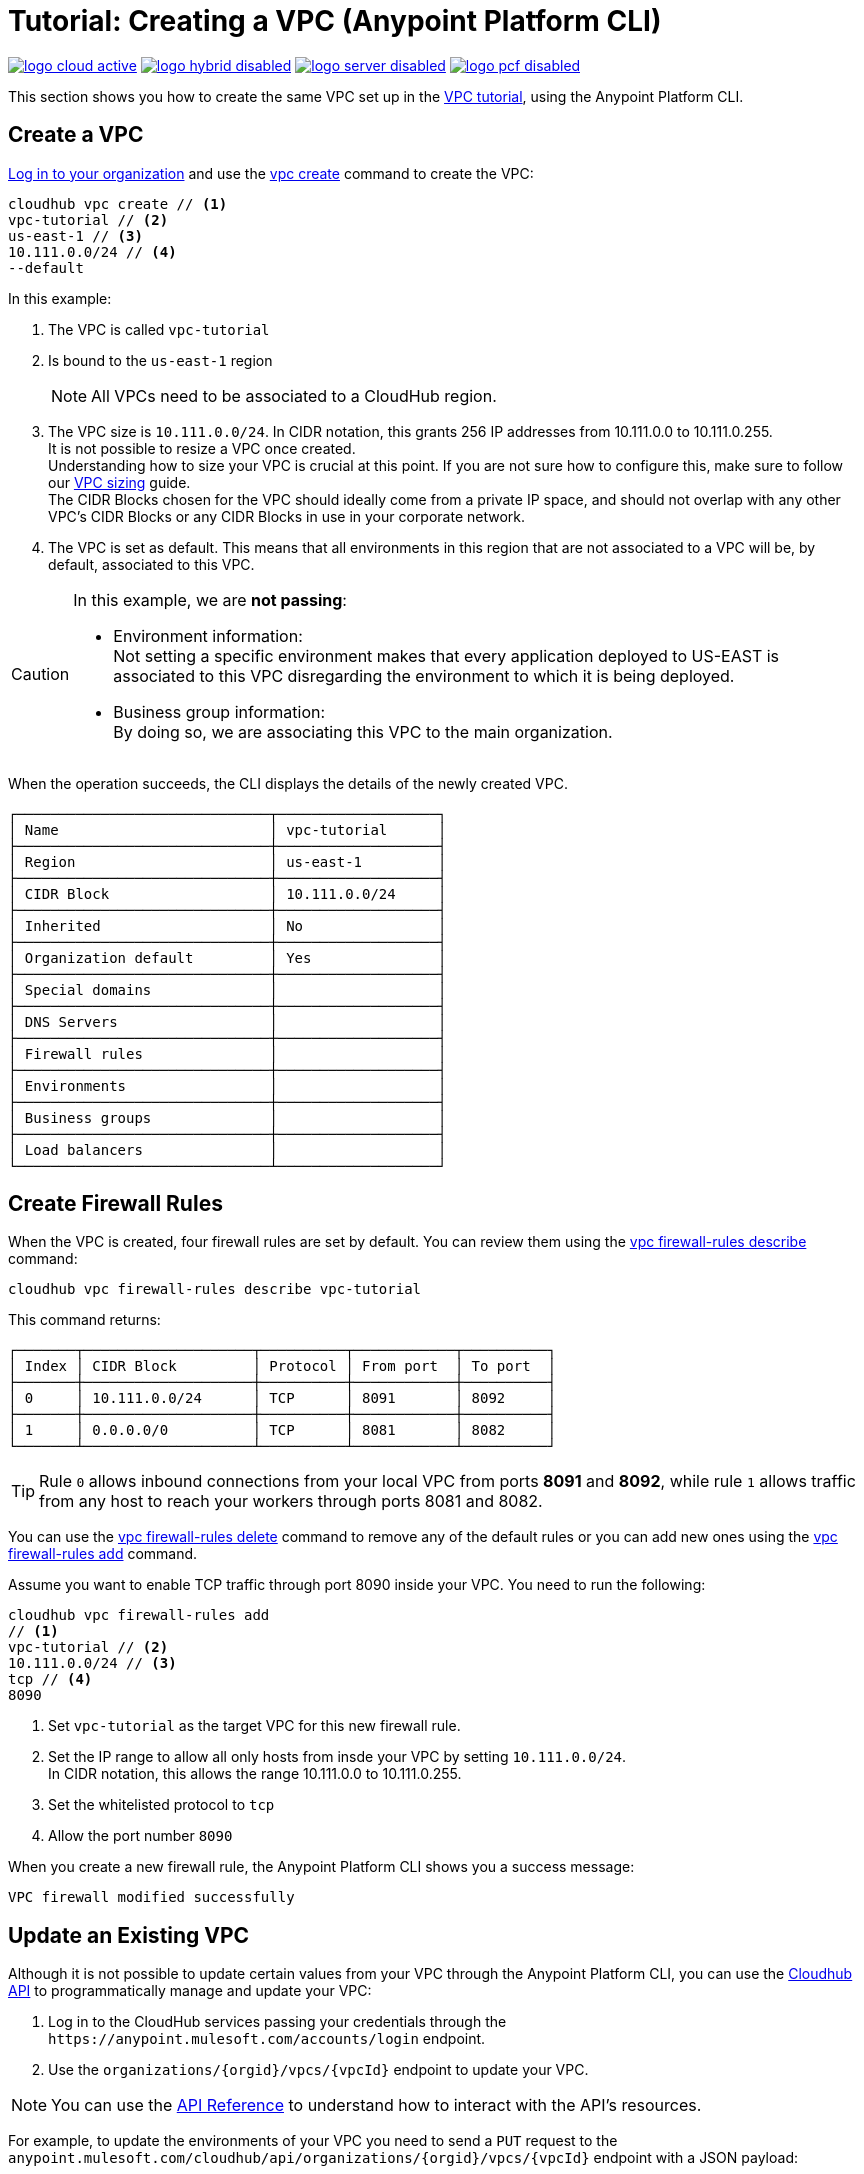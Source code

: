 = Tutorial: Creating a VPC (Anypoint Platform CLI)

image:logo-cloud-active.png[link="/runtime-manager/deployment-strategies", title="CloudHub"]
image:logo-hybrid-disabled.png[link="/runtime-manager/deployment-strategies", title="Hybrid Deployment"]
image:logo-server-disabled.png[link="/runtime-manager/deployment-strategies", title="Anypoint Platform Private Cloud Edition"]
image:logo-pcf-disabled.png[link="/runtime-manager/deployment-strategies", title="Pivotal Cloud Foundry"]

This section shows you how to create the same VPC set up in the link:/runtime-manager/vpc-tutorial[VPC tutorial], using the Anypoint Platform CLI.

== Create a VPC

link:/runtime-manager/anypoint-platform-cli#logging-in[Log in to your organization] and use the link:/runtime-manager/anypoint-platform-cli#cloudhub-vpc-create[vpc create] command to create the VPC:

[source,Example]
----
cloudhub vpc create // <1>
vpc-tutorial // <2>
us-east-1 // <3>
10.111.0.0/24 // <4>
--default
----

In this example:

. The VPC is called `vpc-tutorial`
. Is bound to the `us-east-1` region
+
[NOTE]
--
All VPCs need to be associated to a CloudHub region.
--
+
. The VPC size is `10.111.0.0/24`. In CIDR notation, this grants 256 IP addresses from 10.111.0.0 to 10.111.0.255. +
It is not possible to resize a VPC once created. +
Understanding how to size your VPC is crucial at this point. If you are not sure how to configure this, make sure to follow our link:/runtime-manager/virtual-private-cloud#size-your-vpc[VPC sizing] guide. +
The CIDR Blocks chosen for the VPC should ideally come from a private IP space, and should not overlap with any other VPC's CIDR Blocks or any CIDR Blocks in use in your corporate network.
. The VPC is set as default. This means that all environments in this region that are not associated to a VPC will be, by default, associated to this VPC.

[CAUTION]
--
In this example, we are *not passing*:

* Environment information: +
Not setting a specific environment makes that every application deployed to US-EAST is associated to this VPC disregarding the environment to which it is being deployed.

* Business group information: +
By doing so, we are associating this VPC to the main organization.
--

When the operation succeeds, the CLI displays the details of the newly created VPC.

[source,Example,linenums]
----
┌──────────────────────────────┬───────────────────┐
│ Name                         │ vpc-tutorial      │
├──────────────────────────────┼───────────────────┤
│ Region                       │ us-east-1         │
├──────────────────────────────┼───────────────────┤
│ CIDR Block                   │ 10.111.0.0/24     │
├──────────────────────────────┼───────────────────┤
│ Inherited                    │ No                │
├──────────────────────────────┼───────────────────┤
│ Organization default         │ Yes               │
├──────────────────────────────┼───────────────────┤
│ Special domains              │                   │
├──────────────────────────────┼───────────────────┤
│ DNS Servers                  │                   │
├──────────────────────────────┼───────────────────┤
│ Firewall rules               │                   │
├──────────────────────────────┼───────────────────┤
│ Environments                 │                   │
├──────────────────────────────┼───────────────────┤
│ Business groups              │                   │
├──────────────────────────────┼───────────────────┤
│ Load balancers               │                   │
└──────────────────────────────┴───────────────────┘
----

== Create Firewall Rules

When the VPC is created, four firewall rules are set by default. You can review them using the link:/runtime-manager/anypoint-platform-cli#cloudhub-vpc-firewall-rules-describe[vpc firewall-rules describe] command:

[source,Example]
----
cloudhub vpc firewall-rules describe vpc-tutorial
----

This command returns:

[source,Example,linenums]
----
┌───────┬────────────────────┬──────────┬────────────┬──────────┐
│ Index │ CIDR Block         │ Protocol │ From port  │ To port  │
├───────┼────────────────────┼──────────┼────────────┼──────────┤
│ 0     │ 10.111.0.0/24      │ TCP      │ 8091       │ 8092     │
├───────┼────────────────────┼──────────┼────────────┼──────────┤
│ 1     │ 0.0.0.0/0          │ TCP      │ 8081       │ 8082     │
└───────┴────────────────────┴──────────┴────────────┴──────────┘
----

[TIP]
--
Rule `0` allows inbound connections from your local VPC from ports *8091* and *8092*, while rule `1` allows traffic from any host to reach your workers through ports 8081 and 8082.
--

You can use the link:/runtime-manager/anypoint-platform-cli#cloudhub-vpc-delete[vpc firewall-rules delete] command to remove any of the default rules or you  can add new ones using the link:/runtime-manager/anypoint-platform-cli#cloudhub-vpc-firewall-rules-add[vpc firewall-rules add] command.

Assume you want to enable TCP traffic through port 8090 inside your VPC. You need to run the following:

[source,Example]
----
cloudhub vpc firewall-rules add
// <1>
vpc-tutorial // <2>
10.111.0.0/24 // <3>
tcp // <4>
8090
----

. Set `vpc-tutorial` as the target VPC for this new firewall rule.
. Set the IP range to allow all only hosts from insde your VPC by setting `10.111.0.0/24`. +
In CIDR notation, this allows the range 10.111.0.0 to 10.111.0.255.
. Set the whitelisted protocol to `tcp`
. Allow the port number `8090`

When you create a new firewall rule, the Anypoint Platform CLI shows you a success message:

[source,Example]
----
VPC firewall modified successfully
----


== Update an Existing VPC

Although it is not possible to update certain values from your VPC through the Anypoint Platform CLI, you can use the link:https://anypoint.mulesoft.com/apiplatform/anypoint-platform/#/portals/organizations/68ef9520-24e9-4cf2-b2f5-620025690913/apis/8617/versions/85955/pages/107964[Cloudhub API] to programmatically manage and update your VPC:

. Log in to the CloudHub services passing your credentials through the `+https://anypoint.mulesoft.com/accounts/login+` endpoint.
. Use the `organizations/{orgid}/vpcs/{vpcId}` endpoint to update your VPC.

[NOTE]
You can use the link:https://anypoint.mulesoft.com/apiplatform/anypoint-platform/#/portals/organizations/68ef9520-24e9-4cf2-b2f5-620025690913/apis/8617/versions/85955/pages/107964[API Reference] to understand how to interact with the API's resources.

For example, to update the environments of your VPC you need to send a `PUT` request to the `anypoint.mulesoft.com/cloudhub/api/organizations/{orgid}/vpcs/{vpcId}` endpoint with a JSON payload:

[TIP]
--
You can query your `{orgid}` using the link:/runtime-manager/anypoint-platform-cli#account-business-group-list[account business-group describe] command.

Your `{vpcId}` value is listed by running a link:/runtime-manager/anypoint-platform-cli#cloudhub-vpc-describe-json[cloudhub vpc describe-json] command.
--

[source,json,linenums]
----
{
	"associatedEnvironments": [
		"<EnvironmentId>"
	]
}
----

[NOTE]
--
`<EnvironmentId>` needs to be replaced by the Id of the environment to which you want to associate this VPC. +
You can get the Ids for your environments running a link:/runtime-manager/anypoint-platform-cli#account-environment-list[account environment list] command.
--

== See Also

* Learn how to associate a load balancer to this VPC following the link:/runtime-manager/dedicated-load-balancer-tutorial[load balancer tutorial].
* Learn more about the link:/runtime-manager/anypoint-platform-cli[Anypoint Platform CLI].
